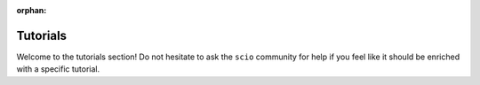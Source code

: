 :orphan:

Tutorials
=========

Welcome to the tutorials section! Do not hesitate to ask the ``scio`` community for help if you feel like it should be enriched with a specific tutorial.
